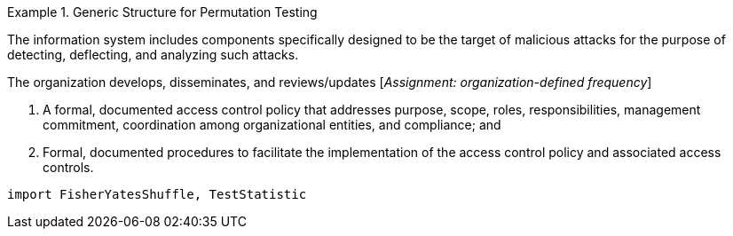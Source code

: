 

.Generic Structure for Permutation Testing
[.requirement,classification="type:pseudocode",label="/iid-testing/permutation-test/"]
====

[.requirement,classification="type:pseudocode",label="/iid-testing/permutation-test/1"]
=====
[align=left]
The information system includes components specifically designed to be the target of malicious attacks for the purpose of detecting, deflecting, and analyzing such attacks.

The organization develops, disseminates, and reviews/updates [_Assignment: organization-defined frequency_]

. A formal, documented access control policy that addresses purpose, scope, roles, responsibilities, management commitment, coordination among organizational entities, and compliance; and
. Formal, documented procedures to facilitate the implementation of the access control policy and associated access controls.
=====


[.requirement,classification="type:pseudocode",label="/iid-testing/permutation-test/2"]
=====

[.verification,type="pseudo-fortress"]
--
[source,lang="DecideIID"]
----
import FisherYatesShuffle, TestStatistic
----
--

=====

====

